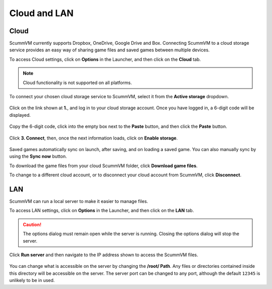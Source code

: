 
===================================
Cloud and LAN
===================================

Cloud
---------

ScummVM currently supports Dropbox, OneDrive, Google Drive and Box. Connecting ScummVM to a cloud storage service provides an easy way of sharing game files and saved games between multiple devices. 

To access Cloud settings, click on **Options** in the Launcher, and then click on the **Cloud** tab. 

.. note::

    Cloud functionality is not supported on all platforms. 

To connect your chosen cloud storage service to ScummVM, select it from the **Active storage** dropdown. 

.. figure:: ../images/cloud_and_lan/cloud_storage.png

Click on the link shown at **1.**, and log in to your cloud storage account. Once you have logged in, a 6-digit code will be displayed.

.. figure:: ../images/cloud_and_lan/cloud_code.png

Copy the 6-digit code, click into the empty box next to the **Paste** button, and then click the **Paste** button. 

.. figure:: ../images/cloud_and_lan/cloud_connect.png

Click **3. Connect**, then, once the next information loads, click on **Enable storage**.

.. figure:: ../images/cloud_and_lan/cloud_enable.png

Saved games automatically sync on launch, after saving, and on loading a saved game. You can also manually sync by using the **Sync now** button. 

To download the game files from your cloud ScummVM folder, click **Download game files**.

To change to a different cloud account, or to disconnect your cloud account from ScummVM, click **Disconnect**.

LAN
------

ScummVM can run a local server to make it easier to manage files. 

To access LAN settings, click on **Options** in the Launcher, and then click on the **LAN** tab.

.. figure:: ../images/cloud_and_lan/lan_tab.png

.. caution::

    The options dialog must remain open while the server is running. Closing the options dialog will stop the server. 


Click **Run server** and then navigate to the IP address shown to access the ScummVM files. 

.. figure:: ../images/cloud_and_lan/lan_server.png

You can change what is accessible on the server by changing the **/root/ Path**. Any files or directories contained inside this directory will be accessible on the server. The server port can be changed to any port, although the default ``12345`` is unlikely to be in used. 


